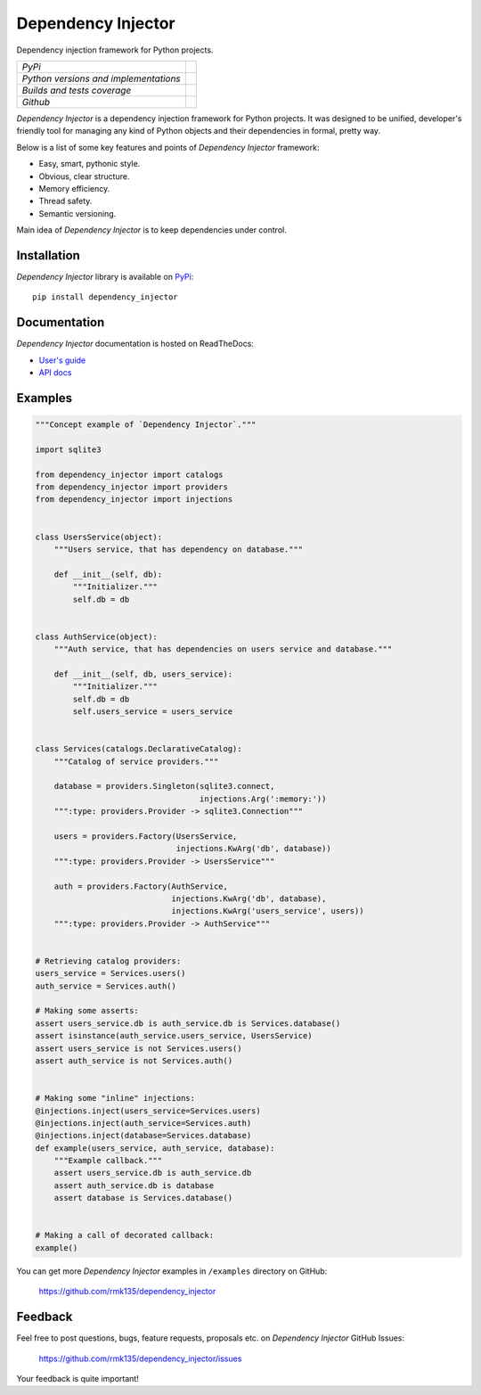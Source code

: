 Dependency Injector
===================

Dependency injection framework for Python projects.

+---------------------------------------+-----------------------------------------------------------------------------------------------------------+
| *PyPi*                                | .. image:: https://img.shields.io/pypi/v/dependency_injector.svg                                          |
|                                       |    :target: https://pypi.python.org/pypi/dependency_injector/                                             |
|                                       |    :alt: Latest Version                                                                                   |
|                                       | .. image:: https://img.shields.io/pypi/dm/dependency_injector.svg                                         |
|                                       |    :target: https://pypi.python.org/pypi/dependency_injector/                                             |
|                                       |    :alt: Downloads                                                                                        |
|                                       | .. image:: https://img.shields.io/pypi/l/dependency_injector.svg                                          |
|                                       |    :target: https://pypi.python.org/pypi/dependency_injector/                                             |
|                                       |    :alt: License                                                                                          |
+---------------------------------------+-----------------------------------------------------------------------------------------------------------+
| *Python versions and implementations* | .. image:: https://img.shields.io/pypi/pyversions/dependency_injector.svg                                 |
|                                       |    :target: https://pypi.python.org/pypi/dependency_injector/                                             |
|                                       |    :alt: Supported Python versions                                                                        |
|                                       | .. image:: https://img.shields.io/pypi/implementation/dependency_injector.svg                             |
|                                       |    :target: https://pypi.python.org/pypi/dependency_injector/                                             |
|                                       |    :alt: Supported Python implementations                                                                 |
+---------------------------------------+-----------------------------------------------------------------------------------------------------------+
| *Builds and tests coverage*           | .. image:: https://travis-ci.org/rmk135/dependency_injector.svg?branch=master                             |
|                                       |    :target: https://travis-ci.org/rmk135/dependency_injector                                              |
|                                       |    :alt: Build Status                                                                                     |
|                                       | .. image:: https://coveralls.io/repos/rmk135/dependency_injector/badge.svg                                |
|                                       |    :target: https://coveralls.io/r/rmk135/dependency_injector                                             |
|                                       |    :alt: Coverage Status                                                                                  |
+---------------------------------------+-----------------------------------------------------------------------------------------------------------+
| *Github*                              | .. image:: https://img.shields.io/github/watchers/rmk135/dependency_injector.svg?style=social&label=Watch |
|                                       |    :target: https://github.com/rmk135/dependency_injector                                                 |
|                                       |    :alt: Watch                                                                                            |
|                                       | .. image:: https://img.shields.io/github/stars/rmk135/dependency_injector.svg?style=social&label=Star     |
|                                       |    :target: https://github.com/rmk135/dependency_injector                                                 |
|                                       |    :alt: Star                                                                                             |
|                                       | .. image:: https://img.shields.io/github/forks/rmk135/dependency_injector.svg?style=social&label=Fork     |
|                                       |    :target: https://github.com/rmk135/dependency_injector                                                 |
|                                       |    :alt: Fork                                                                                             |
+---------------------------------------+-----------------------------------------------------------------------------------------------------------+

*Dependency Injector* is a dependency injection framework for Python projects. 
It was designed to be unified, developer's friendly tool for managing any kind
of Python objects and their dependencies in formal, pretty way.

Below is a list of some key features and points of *Dependency Injector*
framework:

- Easy, smart, pythonic style.
- Obvious, clear structure.
- Memory efficiency.
- Thread safety.
- Semantic versioning.

Main idea of *Dependency Injector* is to keep dependencies under control.

Installation
------------

*Dependency Injector* library is available on PyPi_::

    pip install dependency_injector

Documentation
-------------

*Dependency Injector* documentation is hosted on ReadTheDocs:

- `User's guide`_ 
- `API docs`_

Examples
--------

.. code-block:: python

    """Concept example of `Dependency Injector`."""

    import sqlite3

    from dependency_injector import catalogs
    from dependency_injector import providers
    from dependency_injector import injections


    class UsersService(object):
        """Users service, that has dependency on database."""

        def __init__(self, db):
            """Initializer."""
            self.db = db


    class AuthService(object):
        """Auth service, that has dependencies on users service and database."""

        def __init__(self, db, users_service):
            """Initializer."""
            self.db = db
            self.users_service = users_service


    class Services(catalogs.DeclarativeCatalog):
        """Catalog of service providers."""

        database = providers.Singleton(sqlite3.connect,
                                       injections.Arg(':memory:'))
        """:type: providers.Provider -> sqlite3.Connection"""

        users = providers.Factory(UsersService,
                                  injections.KwArg('db', database))
        """:type: providers.Provider -> UsersService"""

        auth = providers.Factory(AuthService,
                                 injections.KwArg('db', database),
                                 injections.KwArg('users_service', users))
        """:type: providers.Provider -> AuthService"""


    # Retrieving catalog providers:
    users_service = Services.users()
    auth_service = Services.auth()

    # Making some asserts:
    assert users_service.db is auth_service.db is Services.database()
    assert isinstance(auth_service.users_service, UsersService)
    assert users_service is not Services.users()
    assert auth_service is not Services.auth()


    # Making some "inline" injections:
    @injections.inject(users_service=Services.users)
    @injections.inject(auth_service=Services.auth)
    @injections.inject(database=Services.database)
    def example(users_service, auth_service, database):
        """Example callback."""
        assert users_service.db is auth_service.db
        assert auth_service.db is database
        assert database is Services.database()


    # Making a call of decorated callback:
    example()

You can get more *Dependency Injector* examples in ``/examples`` directory on
GitHub:

    https://github.com/rmk135/dependency_injector


Feedback
--------

Feel free to post questions, bugs, feature requests, proposals etc. on
*Dependency Injector*  GitHub Issues:

    https://github.com/rmk135/dependency_injector/issues

Your feedback is quite important!


.. _PyPi: https://pypi.python.org/pypi/dependency_injector
.. _User's guide: http://dependency_injector.readthedocs.org/en/stable/
.. _API docs: http://dependency-injector.readthedocs.org/en/stable/api/
.. _SLOC: http://en.wikipedia.org/wiki/Source_lines_of_code
.. _SOLID: http://en.wikipedia.org/wiki/SOLID_%28object-oriented_design%29
.. _IoC: http://en.wikipedia.org/wiki/Inversion_of_control
.. _dependency injection: http://en.wikipedia.org/wiki/Dependency_injection

